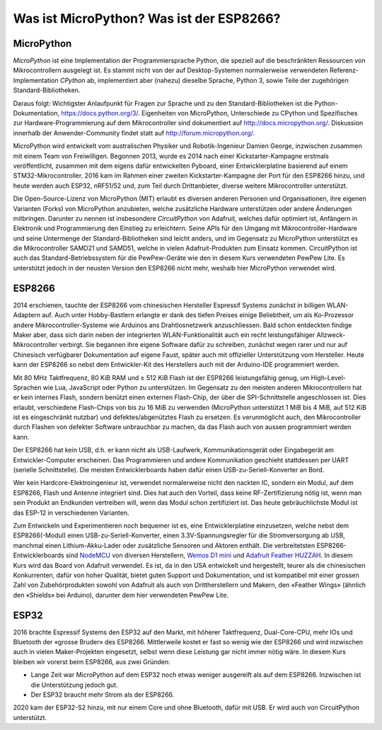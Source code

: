 Was ist MicroPython? Was ist der ESP8266?
=========================================

MicroPython
-----------

*MicroPython* ist eine Implementation der Programmiersprache Python, die speziell auf die beschränkten Ressourcen von Mikrocontrollern ausgelegt ist. Es stammt nicht von der auf Desktop-Systemen normalerweise verwendeten Referenz-Implementation *CPython* ab, implementiert aber (nahezu) dieselbe Sprache, Python 3, sowie Teile der zugehörigen Standard-Bibliotheken.

Daraus folgt: Wichtigster Anlaufpunkt für Fragen zur Sprache und zu den Standard-Bibliotheken ist die Python-Dokumentation, https://docs.python.org/3/. Eigenheiten von MicroPython, Unterschiede zu CPython und Spezifisches zur Hardware-Programmierung auf dem Mikrocontroller sind dokumentiert auf http://docs.micropython.org/. Diskussion innerhalb der Anwender-Community findet statt auf http://forum.micropython.org/.

MicroPython wird entwickelt vom australischen Physiker und Robotik-Ingenieur Damien George, inzwischen zusammen mit einem Team von Freiwilligen. Begonnen 2013, wurde es 2014 nach einer Kickstarter-Kampagne erstmals veröffentlicht, zusammen mit dem eigens dafür entwickelten Pyboard, einer Entwicklerplatine basierend auf einem STM32-Mikrocontroller. 2016 kam im Rahmen einer zweiten Kickstarter-Kampagne der Port für den ESP8266 hinzu, und heute werden auch ESP32, nRF51/52 und, zum Teil durch Drittanbieter, diverse weitere Mikrocontroller unterstützt.

Die Open-Source-Lizenz von MicroPython (MIT) erlaubt es diversen anderen Personen und Organisationen, ihre eigenen Varianten (Forks) von MicroPython anzubieten, welche zusätzliche Hardware unterstützen oder andere Änderungen mitbringen. Darunter zu nennen ist insbesondere *CircuitPython* von Adafruit, welches dafür optimiert ist, Anfängern in Elektronik und Programmierung den Einstieg zu erleichtern. Seine APIs für den Umgang mit Mikrocontroller-Hardware und seine Untermenge der Standard-Bibliotheken sind leicht anders, und im Gegensatz zu MicroPython unterstützt es die Mikrocontroller SAMD21 und SAMD51, welche in vielen Adafruit-Produkten zum Einsatz kommen. CircuitPython ist auch das Standard-Betriebssystem für die PewPew-Geräte wie den in diesem Kurs verwendeten PewPew Lite. Es unterstützt jedoch in der neusten Version den ESP8266 nicht mehr, weshalb hier MicroPython verwendet wird.

ESP8266
-------

2014 erschienen, tauchte der ESP8266 vom chinesischen Hersteller Espressif Systems zunächst in billigen WLAN-Adaptern auf. Auch unter Hobby-Bastlern erlangte er dank des tiefen Preises einige Beliebtheit, um als Ko-Prozessor andere Mikrocontroller-Systeme wie Arduinos ans Drahtlosnetzwerk anzuschliessen. Bald schon entdeckten findige Maker aber, dass sich darin neben der integrierten WLAN-Funktionalität auch ein recht leistungsfähiger Allzweck-Mikrocontroller verbirgt. Sie begannen ihre eigene Software dafür zu schreiben, zunächst wegen rarer und nur auf Chinesisch verfügbarer Dokumentation auf eigene Faust, später auch mit offizieller Unterstützung vom Hersteller. Heute kann der ESP8266 so nebst dem Entwickler-Kit des Herstellers auch mit der Arduino-IDE programmiert werden.

Mit 80 MHz Taktfrequenz, 80 KiB RAM und ≥ 512 KiB Flash ist der ESP8266 leistungsfähig genug, um High-Level-Sprachen wie Lua, JavaScript oder Python zu unterstützen. Im Gegensatz zu den meisten anderen Mikrocontrollern hat er kein internes Flash, sondern benützt einen externen Flash-Chip, der über die SPI-Schnittstelle angeschlossen ist. Dies erlaubt, verschiedene Flash-Chips von bis zu 16 MiB zu verwenden (MicroPython unterstützt 1 MiB bis 4 MiB, auf 512 KiB ist es eingeschränkt nutzbar) und defektes/abgenütztes Flash zu ersetzen. Es verunmöglicht auch, den Mikrocontroller durch Flashen von defekter Software unbrauchbar zu machen, da das Flash auch von aussen programmiert werden kann.

Der ESP8266 hat kein USB, d.h. er kann nicht als USB-Laufwerk, Kommunikationsgerät oder Eingabegerät am Entwickler-Computer erscheinen. Das Programmieren und andere Kommunikation geschieht stattdessen per UART (serielle Schnittstelle). Die meisten Entwicklerboards haben dafür einen USB-zu-Seriell-Konverter an Bord.

Wer kein Hardcore-Elektroingenieur ist, verwendet normalerweise nicht den nackten IC, sondern ein Modul, auf dem ESP8266, Flash und Antenne integriert sind. Dies hat auch den Vorteil, dass keine RF-Zertifizierung nötig ist, wenn man sein Produkt an Endkunden vertreiben will, wenn das Modul schon zertifiziert ist. Das heute gebräuchlichste Modul ist das ESP-12 in verschiedenen Varianten.

.. image:: boards.*
   :align: center

Zum Entwickeln und Experimentieren noch bequemer ist es, eine Entwicklerplatine einzusetzen, welche nebst dem ESP8266(-Modul) einen USB-zu-Seriell-Konverter, einen 3.3V-Spannungsregler für die Stromversorgung ab USB, manchmal einen Lithium-Akku-Lader oder zusätzliche Sensoren und Aktoren enthält. Die verbreitetsten ESP8266-Entwicklerboards sind `NodeMCU <https://frightanic.com/iot/comparison-of-esp8266-nodemcu-development-boards/>`_ von diversen Herstellern, `Wemos D1 mini <https://wiki.wemos.cc/products:d1:d1_mini>`_ und `Adafruit Feather HUZZAH <https://www.adafruit.com/product/2821>`_. In diesem Kurs wird das Board von Adafruit verwendet. Es ist, da in den USA entwickelt und hergestellt, teurer als die chinesischen Konkurrenten, dafür von hoher Qualität, bietet guten Support und Dokumentation, und ist kompatibel mit einer grossen Zahl von Zubehörprodukten sowohl von Adafruit als auch von Drittherstellern und Makern, den «Feather Wings» (ähnlich den «Shields» bei Arduino), darunter dem hier verwendeten PewPew Lite.

ESP32
-----

2016 brachte Espressif Systems den ESP32 auf den Markt, mit höherer Taktfrequenz, Dual-Core-CPU, mehr IOs und Bluetooth der «grosse Bruder» des ESP8266. Mittlerweile kostet er fast so wenig wie der ESP8266 und wird inzwischen auch in vielen Maker-Projekten eingesetzt, selbst wenn diese Leistung gar nicht immer nötig wäre. In diesem Kurs bleiben wir vorerst beim ESP8266, aus zwei Gründen:

* Lange Zeit war MicroPython auf dem ESP32 noch etwas weniger ausgereift als auf dem ESP8266. Inzwischen ist die Unterstützung jedoch gut.
* Der ESP32 braucht mehr Strom als der ESP8266.

2020 kam der ESP32-S2 hinzu, mit nur einem Core und ohne Bluetooth, dafür mit USB. Er wird auch von CircuitPython unterstützt.
